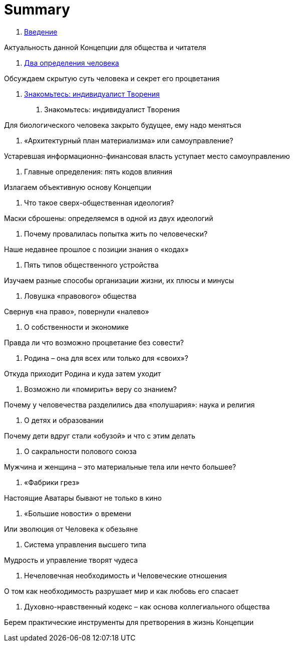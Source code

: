 = Summary

. link:introduction.adoc[Введение]

Актуальность данной Концепции для общества и читателя

. link:01.adoc[Два определения человека]

Обсуждаем скрытую суть человека и секрет его процветания

. link:01.adoc[Знакомьтесь: индивидуалист Творения]

1.  Знакомьтесь: индивидуалист Творения

Для биологического человека закрыто будущее, ему надо меняться

1.  «Архитектурный план материализма» или самоуправление?

Устаревшая информационно-финансовая власть уступает место самоуправлению

1.  Главные определения: пять кодов влияния

Излагаем объективную основу Концепции

1.  Что такое сверх-общественная идеология?

Маски сброшены: определяемся в одной из двух идеологий

1.  Почему провалилась попытка жить по человечески?

Наше недавнее прошлое с позиции знания о «кодах»

1.  Пять типов общественного устройства

Изучаем разные способы организации жизни, их плюсы и минусы

1.  Ловушка «правового» общества

Свернув «на право», повернули «налево»

1.  О собственности и экономике

Правда ли что возможно процветание без совести?

1.  Родина – она для всех или только для «своих»?

Откуда приходит Родина и куда затем уходит

1.  Возможно ли «помирить» веру со знанием?

Почему у человечества разделились два «полушария»: наука и религия

1.  О детях и образовании

Почему дети вдруг стали «обузой» и что с этим делать

1.  О сакральности полового союза

Мужчина и женщина – это материальные тела или нечто большее?

1.  «Фабрики грез»

Настоящие Аватары бывают не только в кино

1.  «Большие новости» о времени

Или эволюция от Человека к обезьяне

1.  Система управления высшего типа

Мудрость и управление творят чудеса

1.  Нечеловечная необходимость и Человеческие отношения

О том как необходимость разрушает мир и как любовь его спасает

1.  Духовно-нравственный кодекс – как основа коллегиального общества

Берем практические инструменты для претворения в жизнь Концепции